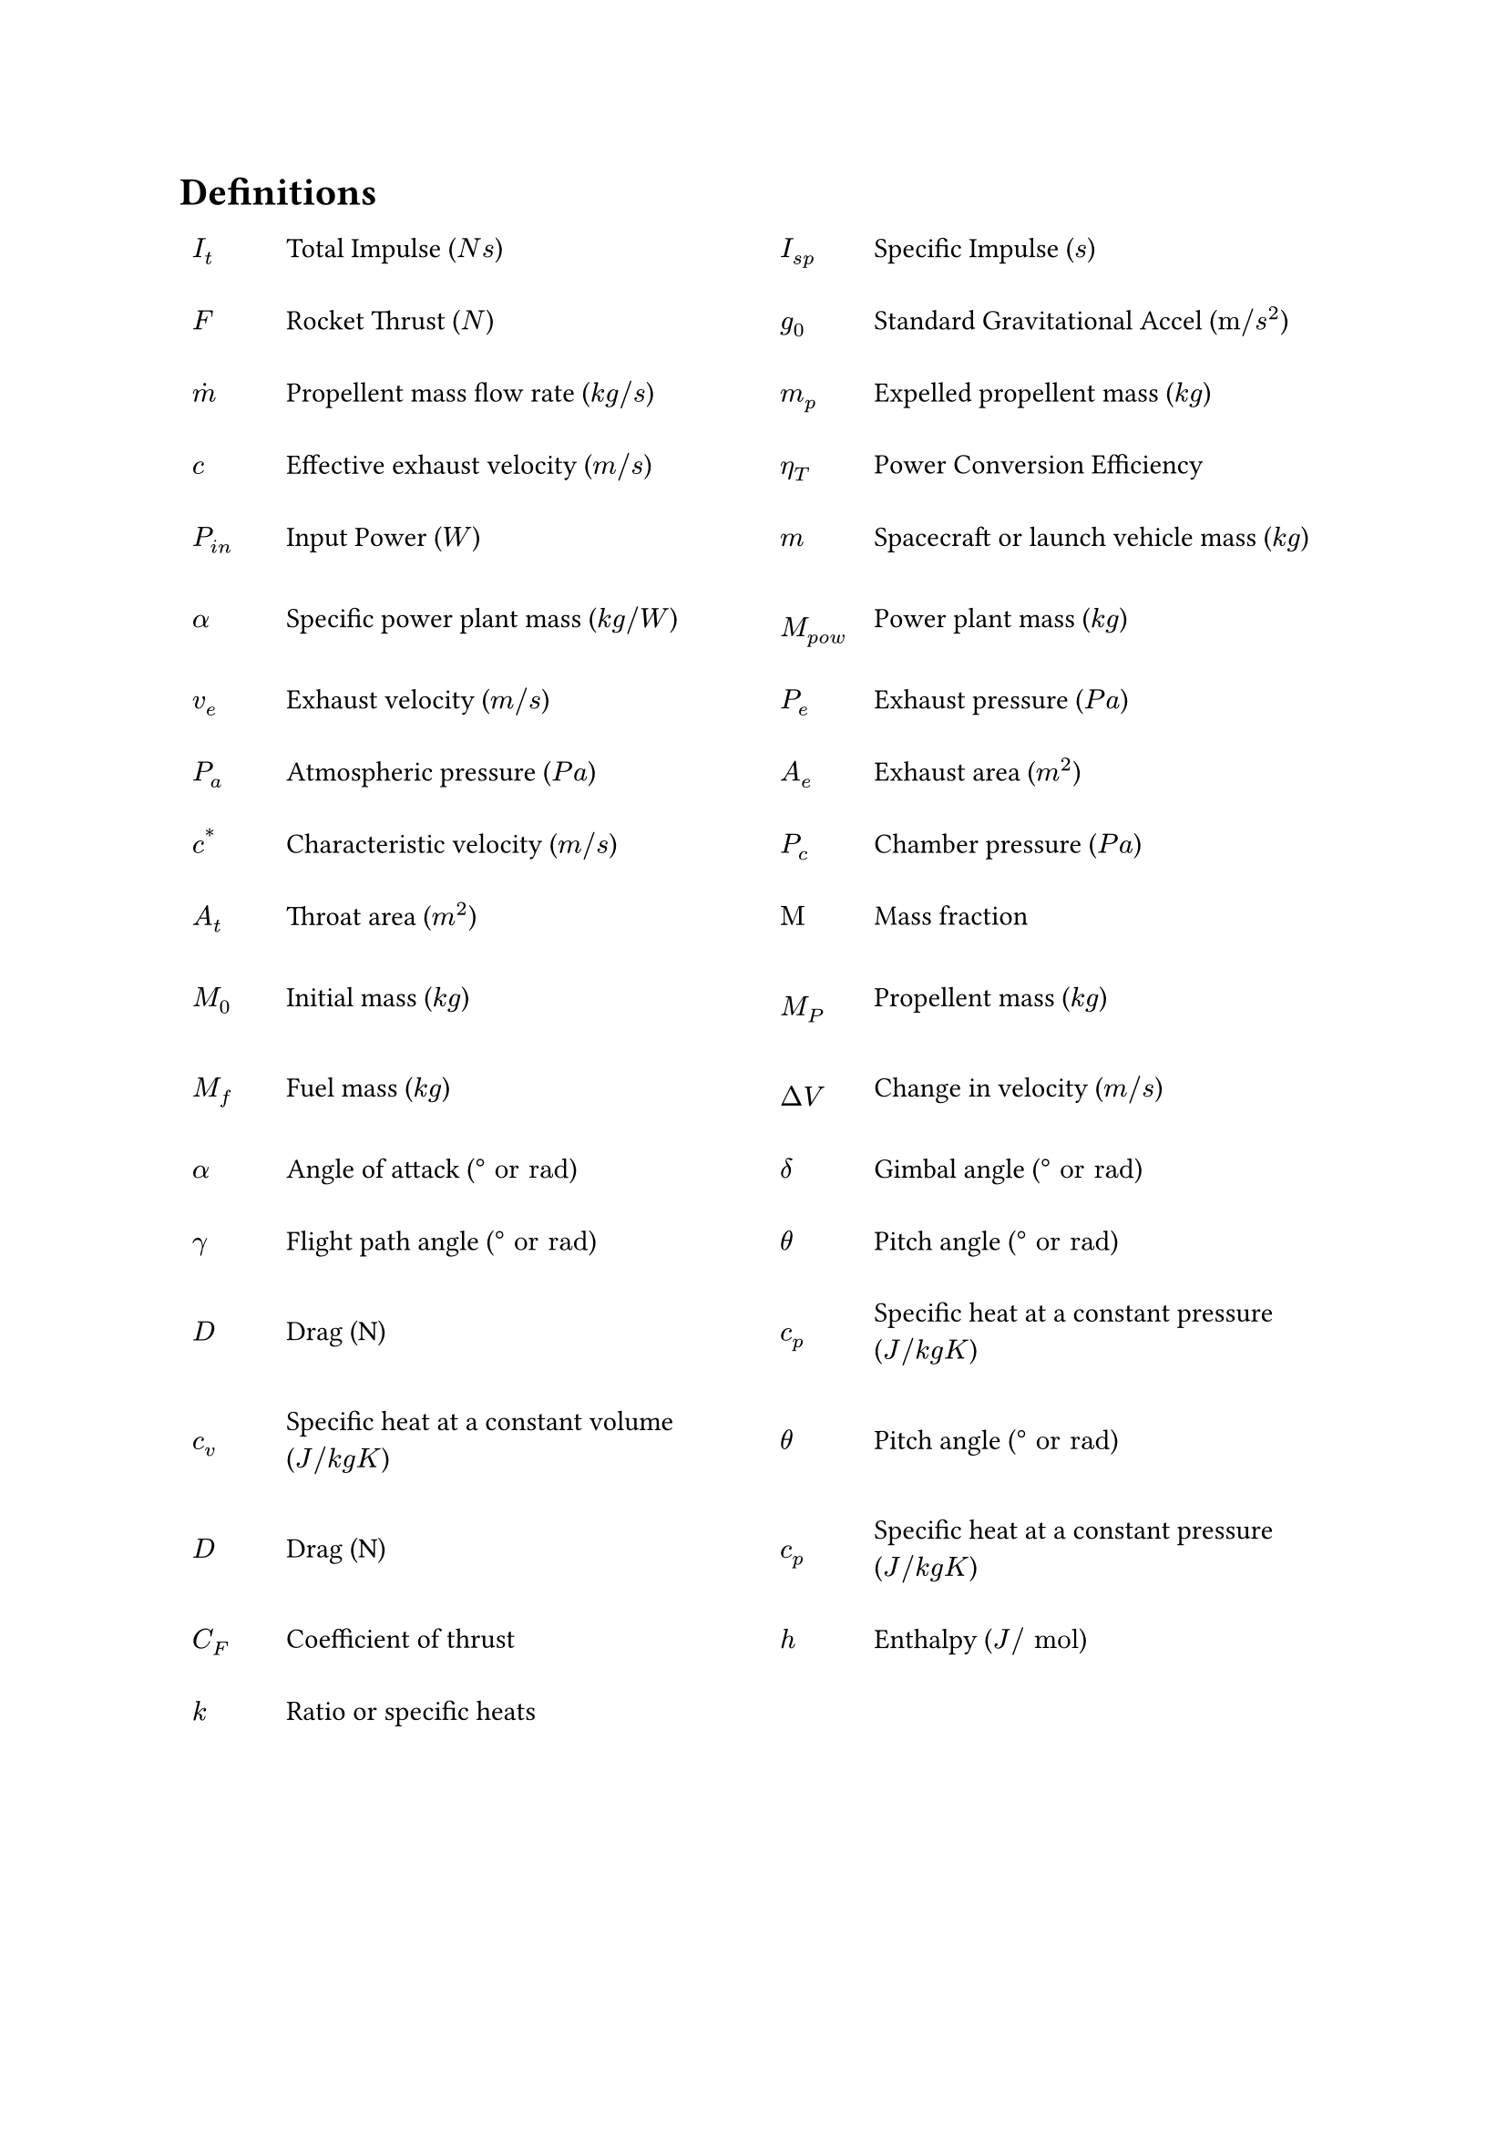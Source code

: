
= Definitions

#table(
  columns: (0.25fr, 1.75fr, 0.25fr, 1.75fr),
  stroke: 0em,
  align: left + horizon,
  column-gutter: 1em,
  row-gutter: 1em,
  [*$I_t$*], [Total Impulse ($N s$)], [*$I_(s p)$*], [Specific Impulse ($s$)],
  [*$F$*], [Rocket Thrust ($N$)], [*$g_0$*], [Standard Gravitational Accel ($"m/"s^2$)],
  [*$accent(m, dot)$*], [Propellent mass flow rate ($k g"/"s$)], [*$m_p$*], [Expelled propellent mass ($k g$)],
  [*$c$*], [Effective exhaust velocity ($m "/" s$)], [*$eta_T$*], [Power Conversion Efficiency],
  [*$P_(i n)$*], [Input Power ($W$)], [*$m$*], [Spacecraft or launch vehicle mass ($k g$)],
  [*$alpha$*], [Specific power plant mass ($k g"/"W$)], [*$M_(p o w)$*], [Power plant mass ($k g$)],
  [*$v_e$*], [Exhaust velocity ($m"/"s$)], [*$P_e$*], [Exhaust pressure ($P a$)],
  [*$P_a$*], [Atmospheric pressure ($P a$)], [*$A_e$*], [Exhaust area ($m^2$)],
  [*$c^"*"$*], [Characteristic velocity ($m"/"s$)], [*$P_c$*], [Chamber pressure ($P a$)],
  [*$A_t$*], [Throat area ($m^2$)], [*$Mu$*], [Mass fraction],
  [*$M_0$*], [Initial mass ($k g$)], [*$M_P$*], [Propellent mass ($k g$)],
  [*$M_f$*], [Fuel mass ($k g$)], [*$Delta V$*], [Change in velocity ($m "/" s$)],
  [*$alpha$*], [Angle of attack ($degree "or rad"$)], [*$δ$*], [Gimbal angle ($degree "or rad"$)],
  [*$gamma$*], [Flight path angle ($degree "or rad"$)],

  [*$θ$*], [Pitch angle ($degree "or rad"$)], [*$D$*], [Drag (N)],
  [*$c_p$*],
  [Specific heat at a constant pressure ($J"/"k g K$)],
  [*$c_v$*],
  [Specific heat at a constant volume ($J"/"k g K$)],

  [*$θ$*], [Pitch angle ($degree "or rad"$)], [*$D$*], [Drag (N)],
  [*$c_p$*], [Specific heat at a constant pressure ($J"/"k g K$)], [*$C_F$*], [Coefficient of thrust],
  [*$h$*], [Enthalpy ($J "/" "mol"$)], [*$k$*], [Ratio or specific heats],
)

#pagebreak()
